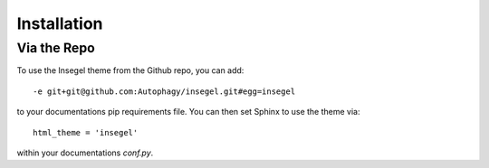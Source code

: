 ============
Installation
============

Via the Repo
============

To use the Insegel theme from the Github repo, you can add::

 -e git+git@github.com:Autophagy/insegel.git#egg=insegel

to your documentations pip requirements file. You can then set Sphinx to use
the theme via::

  html_theme = 'insegel'

within your documentations `conf.py`.